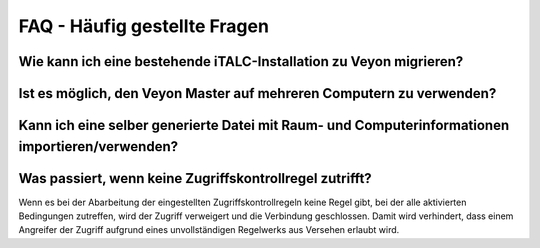 .. _FAQ:

FAQ - Häufig gestellte Fragen
=============================

Wie kann ich eine bestehende iTALC-Installation zu Veyon migrieren?
-------------------------------------------------------------------

Ist es möglich, den Veyon Master auf mehreren Computern zu verwenden?
---------------------------------------------------------------------

Kann ich eine selber generierte Datei mit Raum- und Computerinformationen importieren/verwenden?
------------------------------------------------------------------------------------------------

Was passiert, wenn keine Zugriffskontrollregel zutrifft?
--------------------------------------------------------

Wenn es bei der Abarbeitung der eingestellten Zugriffskontrollregeln keine Regel gibt, bei der alle aktivierten Bedingungen zutreffen, wird der Zugriff verweigert und die Verbindung geschlossen. Damit wird verhindert, dass einem Angreifer der Zugriff aufgrund eines unvollständigen Regelwerks aus Versehen erlaubt wird.
